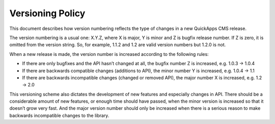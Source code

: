 Versioning Policy
#################

This document describes how version numbering reflects the type of
changes in a new QuickApps CMS release.

The version numbering is a usual one: X.Y.Z, where X is major, Y is
minor and Z is bugfix release number. If Z is zero, it is omitted from
the version string. So, for example, 1.1.2 and 1.2 are valid version
numbers but 1.2.0 is not.

When a new release is made, the version number is increased according to
the following rules:

-  If there are only bugfixes and the API hasn’t changed at all, the
   bugfix number Z is increased, e.g. 1.0.3 → 1.0.4
-  If there are backwards compatible changes (additions to API), the
   minor number Y is increased, e.g. 1.0.4 → 1.1
-  If there are backwards incompatible changes (changed or removed API),
   the major number X is increased, e.g. 1.2 → 2.0

This versioning scheme also dictates the development of new features and
especially changes in API. There should be a considerable amount of new
features, or enough time should have passed, when the minor version is
increased so that it doesn’t grow very fast. And the major version
number should only be increased when there is a serious reason to make
backwards incompatible changes to the library.

.. meta::
    :title lang=en: Versioning Policy
    :keywords lang=en: versioning,version,release,bug fix,major version,development

